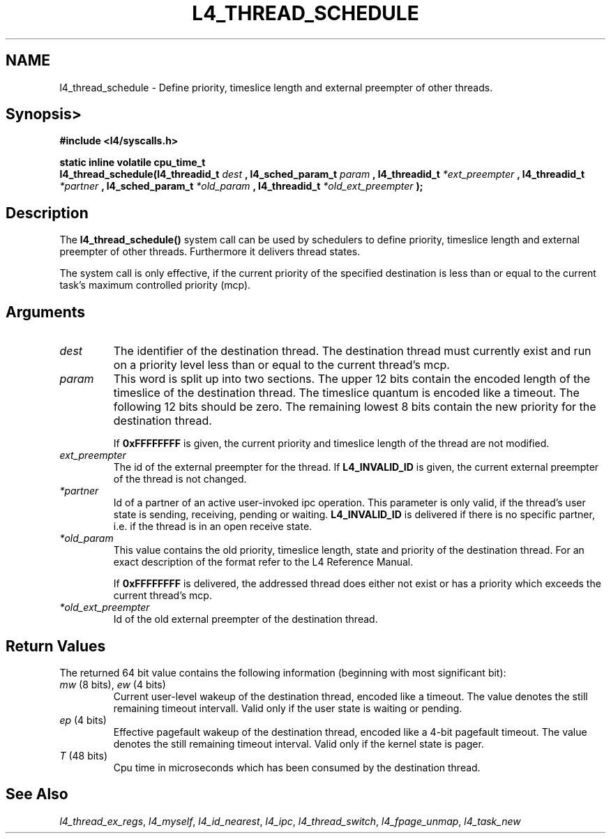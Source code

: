.\"     $Id: l4_thread_schedule.man,v 1.5 1998/06/04 09:05:06 gernot Exp $
.\"     Copyright (C) 1997, 1998 Kevin Elphinstone, University of New
.\"     South Wales.
.\"
.\"     This file is part of the L4/MIPS micro-kernel distribution.
.\"
.\"     This program is free software; you can redistribute it and/or
.\"     modify it under the terms of the GNU General Public License
.\"     as published by the Free Software Foundation; either version 2
.\"     of the License, or (at your option) any later version.
.\"     
.\"     This program is distributed in the hope that it will be useful,
.\"     but WITHOUT ANY WARRANTY; without even the implied warranty of
.\"     MERCHANTABILITY or FITNESS FOR A PARTICULAR PURPOSE.  See the
.\"     GNU General Public License for more details.
.\"     
.\"     You should have received a copy of the GNU General Public License
.\"     along with this program; if not, write to the Free Software
.\"     Foundation, Inc., 675 Mass Ave, Cambridge, MA 02139, USA.
.TH L4_THREAD_SCHEDULE 2 "4.06.98" "UNSW" "System calls"
.SH NAME
l4_thread_schedule \-  Define priority, timeslice length and external preempter of
other threads.
.SH "Synopsis>"
.br
\fB#include <l4/syscalls.h>\fP
.PP
\fBstatic inline volatile cpu_time_t\fP 
.br
\fBl4_thread_schedule(l4_threadid_t \fP\fIdest\fP \fB,
l4_sched_param_t \fP \fIparam\fP \fB, \fBl4_threadid_t\fP
\fI*ext_preempter\fP \fB, l4_threadid_t\fP \fI*partner\fP \fB,
l4_sched_param_t \fP \fI*old_param\fP \fB,
\fBl4_threadid_t\fP \fI*old_ext_preempter\fP \fB);\fP
.SH "Description"
The \fBl4_thread_schedule()\fP system call can be used by schedulers to
define priority, timeslice length and external preempter of other
threads. Furthermore it delivers thread states.
.PP
The system call is only effective, if the current priority of the
specified destination is less than or equal to the current task's
maximum controlled priority (mcp).
.SH "Arguments"
.IP "\fIdest\fP"
The identifier of the destination thread. The 
destination thread must currently exist and run on a priority level
less than or equal to the current thread's mcp.
.IP "\fIparam\fP"
This word is split up into two sections. The upper 12 bits
contain the encoded length of the timeslice of the destination
thread. The timeslice quantum is encoded like a timeout. The following
12 bits should be zero. The remaining lowest 8 bits contain the new
priority for the destination thread.
.IP
If \fB0xFFFFFFFF\fP is given, the current priority and timeslice length of
the thread are not modified.
.IP "\fIext_preempter\fP"
The id of the external preempter for the
thread. If \fBL4_INVALID_ID\fP is given, the current external preempter of
the thread is not changed.
.IP "\fI*partner\fP"
Id of a partner of an active user\-invoked ipc
operation. This parameter is only valid, if the thread's user state is
sending, receiving, pending or waiting. \fBL4_INVALID_ID\fP is delivered if
there is no specific partner, i.e. if the thread is in an open receive
state.
.IP "\fI*old_param\fP"
This value contains the old priority, timeslice
length, state and priority of the destination thread. For an exact
description of the format refer to the L4 Reference Manual.
.IP
If \fB0xFFFFFFFF\fP is delivered, the addressed thread does
either not exist or has a priority which exceeds the current thread's mcp.
.IP "\fI*old_ext_preempter\fP"
Id of the old external preempter of the destination thread.
.SH "Return Values"
The returned 64 bit value contains the following information
(beginning with most significant bit):
.IP "\fImw\fP (8 bits), \fIew\fP (4 bits)"
Current user\-level wakeup of the
destination thread, encoded like a timeout. The value denotes the
still remaining timeout intervall. Valid only if the user state is
waiting or pending.
.IP "\fIep\fP (4 bits)"
Effective pagefault wakeup of the destination thread,
encoded like a 4\-bit pagefault timeout. The value denotes the still
remaining timeout interval. Valid only if the kernel state is pager.
.IP "\fIT\fP (48 bits)"
Cpu time in microseconds which has been consumed by
the destination thread.
.SH "See Also"
\fIl4_thread_ex_regs\fP, 
\fIl4_myself\fP, 
\fIl4_id_nearest\fP, 
\fIl4_ipc\fP,
\fIl4_thread_switch\fP, 
\fIl4_fpage_unmap\fP, 
\fIl4_task_new\fP 
